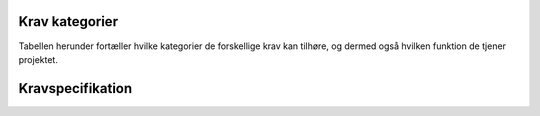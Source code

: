 
Krav kategorier
----------------------------------

Tabellen herunder fortæller hvilke kategorier de forskellige krav kan tilhøre, og dermed også hvilken funktion de tjener projektet.

.. list-table::
   :widths: 32 68 
   :header-rows: 1

   * - Kategori ID
     - Navn
     - Beskrivelse

   * - KN1
     - Kernefunktionalitet
     - Funktionaliteter som ikke kan undværes, da de er kritiske for projektets helhed


   * - KN3
     - Spilmodstandere
     - Forskellige typer af modstandere i spillet, hvoraf mindst én anses som en nødvendig før spillet kan fungere.


   * - KN4
     - Brugervenlighed
     - Funktionaliteter rettet mod slutbrugere som gør det nemmere for dem at anvende software-pakken


   * - KN5
     - Telemetri/Logning
     - Mulighed for at tilgå historisk data for handlinger og statistikker


   * - KN6
     - Udvidet funktionalitet
     - Funktionaliteter som er mindre vigtige for projektets helhed. Dermed kan de også nedprioriteres og undværes under tidspres.


Kravspecifikation
----------------------------------

.. list-table::
   :widths: 32 68 
   :header-rows: 1

   * - Krav ID
     - Kategori ID
     - Beskrivelse
     - Prioritering

   * - K1
     - KN1
     - Produktet/spillet respekterer de basale spilleregler for numeriske spillekort i Caravan
     - 1

   * - K2
     - KN1
     - Produktet/spillet respekterer de basale spilleregler for ansigtskort i Caravan
     - 1

   * - K3
     - KN1
     - Produktet/spillet genkender når spillere vinder/taber
     - 1

   * - K4
     - KN3
     - Multiplayer; Mulighed for at spille imod andre menneskelige modstandere (Mindst én form for modstander skal inkluderes, før produktet/spillet kan fungere)
     - 2

   * - K5
     - KN3
     - Bot/CPU modstander; Mulighed for at spille imod en prædefineret algoritme el. (Mindst én form for modstander skal inkluderes, før produktet/spillet kan fungere)
     - 2

   * - K6
     - KN1
     - Mulighed for at tilpasse kortdæk (bredt udvalg af implementationsmuligheder)
     - 3

   * - K7
     - KN6
     - Produktet/spillet understøtter udvalgte tilpasninger af spilleregler
     - 3

   * - K8
     - KN4
     - Produktet kan lagre tilpassede spilledæk/spilleregler
     - 4

   * - K9
     - KN
     - 
     - 

   * - K10
     - KN
     - 
     - 

   * - K11
     - KN3
     - AI modstander (med ML). Sandsynligvis vha. integration med generativ AI model. (Mindst én form for modstander skal inkluderes, før produktet/spillet kan fungere). Denne modstandertype er nedprioriteret grundet kompleksitet.
     - 

   * - K12
     - KN
     - 
     - 